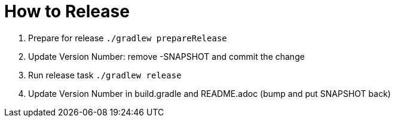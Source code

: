 = How to Release

. Prepare for release `./gradlew prepareRelease`
. Update Version Number: remove -SNAPSHOT and commit the change
. Run release task `./gradlew release`
. Update Version Number in build.gradle and README.adoc (bump and put SNAPSHOT back)

